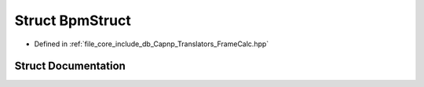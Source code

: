 .. _exhale_struct_struct_bpm_struct:

Struct BpmStruct
================

- Defined in :ref:`file_core_include_db_Capnp_Translators_FrameCalc.hpp`


Struct Documentation
--------------------


.. doxygenstruct:: BpmStruct
   :project: Project_DJ_Engine
   :members:
   :protected-members:
   :undoc-members: